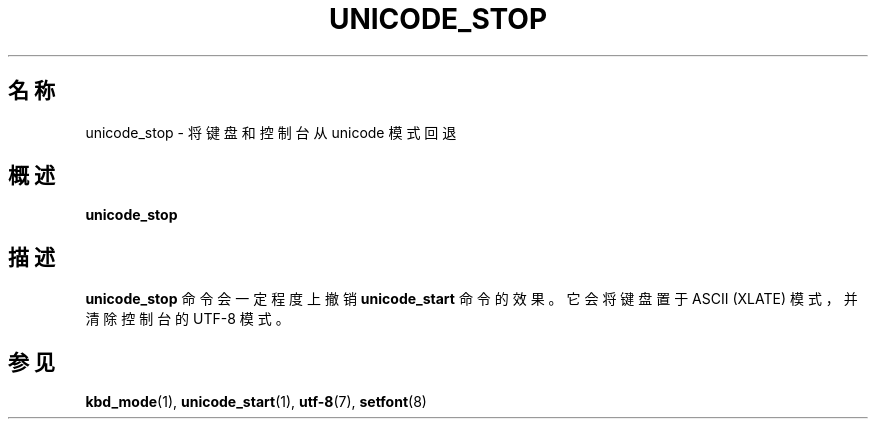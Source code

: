 .\" @(#)unicode_stop.1 1.0 010203 aeb
.\"*******************************************************************
.\"
.\" This file was generated with po4a. Translate the source file.
.\"
.\"*******************************************************************
.TH UNICODE_STOP 1 2001年2月3日 kbd 
.SH 名称
unicode_stop \- 将键盘和控制台从 unicode 模式回退
.SH 概述
\fBunicode_stop\fP
.SH 描述
.LP
\fBunicode_stop\fP 命令会一定程度上撤销 \fBunicode_start\fP 命令的效果。它会将键盘置于 ASCII (XLATE)
模式，并清除控制台的 UTF\-8 模式。
.SH 参见
\fBkbd_mode\fP(1), \fBunicode_start\fP(1), \fButf\-8\fP(7), \fBsetfont\fP(8)
